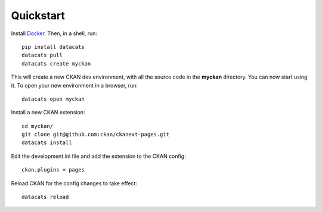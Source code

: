Quickstart
---------------

Install Docker_. Then, in a shell, run:  ::

    pip install datacats
    datacats pull
    datacats create myckan

This will create a new CKAN dev environment, with all the source code
in the **myckan** directory. You can now start using it. To open your new
environment in a browser, run: ::

    datacats open myckan

Install a new CKAN extension: ::

    cd myckan/
    git clone git@github.com:ckan/ckanext-pages.git
    datacats install

Edit the development.ini file and add the extension to the CKAN config: ::

    ckan.plugins = pages

Reload CKAN for the config changes to take effect: ::

    datacats reload

.. _Docker: https://docs.docker.com/installation/


